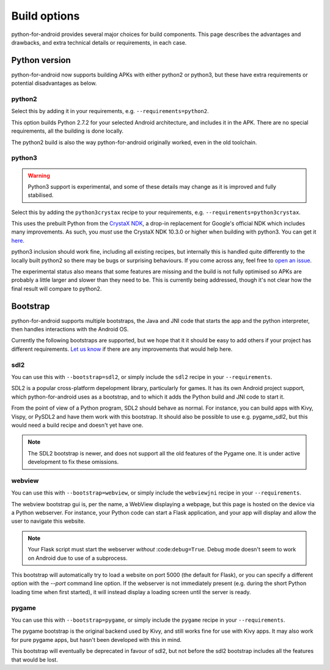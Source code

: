 
Build options
=============

python-for-android provides several major choices for build
components. This page describes the advantages and drawbacks, and
extra technical details or requirements, in each case.


Python version
--------------

python-for-android now supports building APKs with either python2 or
python3, but these have extra requirements or potential disadvantages
as below.


python2
~~~~~~~

Select this by adding it in your requirements, e.g. ``--requirements=python2``.

This option builds Python 2.7.2 for your selected Android architecture, and
includes it in the APK. There are no special requirements, all the
building is done locally.

The python2 build is also the way python-for-android originally
worked, even in the old toolchain.


python3
~~~~~~~

.. warning::
   Python3 support is experimental, and some of these details
   may change as it is improved and fully stabilised.

Select this by adding the ``python3crystax`` recipe to your
requirements, e.g. ``--requirements=python3crystax``.

This uses the prebuilt Python from the `CrystaX NDK
<https://www.crystax.net/android/ndk>`__, a drop-in replacement for
Google's official NDK which includes many improvements. As such, you
*must* use the CrystaX NDK 10.3.0 or higher when building with
python3. You can get it `here
<https://www.crystax.net/en/download>`__.

python3 inclusion should work fine, including all existing
recipes, but internally this is handled quite differently to the
locally built python2 so there may be bugs or surprising
behaviours. If you come across any, feel free to `open an issue
<https://github.com/kivy/python-for-android>`__.

The experimental status also means that some features are missing and
the build is not fully optimised so APKs are probably a little larger
and slower than they need to be. This is currently being addressed,
though it's not clear how the final result will compare to python2.

.. _bootstrap_build_options:

Bootstrap
---------

python-for-android supports multiple bootstraps, the Java and JNI code
that starts the app and the python interpreter, then handles
interactions with the Android OS.

Currently the following bootstraps are supported, but we hope that it
it should be easy to add others if your project has different
requirements. `Let us know
<https://groups.google.com/forum/#!forum/python-android>`__ if there
are any improvements that would help here.

sdl2
~~~~

You can use this with ``--bootstrap=sdl2``, or simply include the
``sdl2`` recipe in your ``--requirements``.

SDL2 is a popular cross-platform depelopment library, particularly for
games. It has its own Android project support, which
python-for-android uses as a bootstrap, and to which it adds the
Python build and JNI code to start it.

From the point of view of a Python program, SDL2 should behave as
normal. For instance, you can build apps with Kivy, Vispy, or PySDL2
and have them work with this bootstrap. It should also be possible to
use e.g. pygame_sdl2, but this would need a build recipe and doesn't
yet have one.

.. note::
   The SDL2 bootstrap is newer, and does not support all the old
   features of the Pygame one. It is under active development to fix
   these omissions.

webview
~~~~~~~

You can use this with ``--bootstrap=webview``, or simply include the
``webviewjni`` recipe in your ``--requirements``.

The webview bootstrap gui is, per the name, a WebView displaying a
webpage, but this page is hosted on the device via a Python
webserver. For instance, your Python code can start a Flask
application, and your app will display and allow the user to navigate
this website.

.. note:: Your Flask script must start the webserver *without*
          :code:``debug=True``. Debug mode doesn't seem to work on
          Android due to use of a subprocess.

This bootstrap will automatically try to load a website on port 5000
(the default for Flask), or you can specify a different option with
the `--port` command line option. If the webserver is not immediately
present (e.g. during the short Python loading time when first
started), it will instead display a loading screen until the server is
ready.


pygame
~~~~~~

You can use this with ``--bootstrap=pygame``, or simply include the
``pygame`` recipe in your ``--requirements``.

The pygame bootstrap is the original backend used by Kivy, and still
works fine for use with Kivy apps. It may also work for pure pygame
apps, but hasn't been developed with this in mind.

This bootstrap will eventually be deprecated in favour of sdl2, but
not before the sdl2 bootstrap includes all the features that would be
lost.
